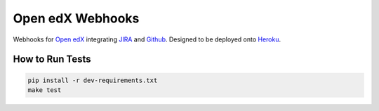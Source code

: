 Open edX Webhooks
=================

Webhooks for `Open edX`_ integrating `JIRA`_ and `Github`_. Designed to
be deployed onto `Heroku`_.

|Build Status| |Coverage Status| |Documentation badge|

How to Run Tests
----------------

.. code:: sh

    pip install -r dev-requirements.txt
    make test

.. _Open edX: http://openedx.org
.. _JIRA: https://openedx.atlassian.net
.. _Github: https://github.com/edx
.. _Heroku: http://heroku.com

.. |Build Status| image:: https://travis-ci.org/edx/openedx-webhooks.svg?branch=master
   :target: https://travis-ci.org/edx/openedx-webhooks
.. |Coverage Status| image:: http://codecov.io/github/edx/openedx-webhooks/coverage.svg?branch=master
   :target: http://codecov.io/github/edx/openedx-webhooks?branch=master
.. |Documentation badge| image:: https://readthedocs.org/projects/openedx-webhooks/badge/?version=latest
   :target: http://openedx-webhooks.readthedocs.org/en/latest/
